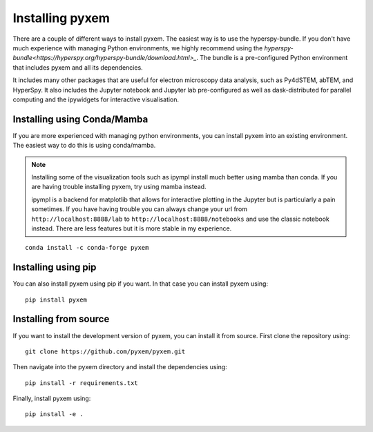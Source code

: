 .. _Installation:

----------------
Installing pyxem
----------------

There are a couple of different ways to install pyxem. The easiest way is to use the
hyperspy-bundle. If you don't have much experience with managing Python environments, we
highly recommend using the `hyperspy-bundle<https://hyperspy.org/hyperspy-bundle/download.html>_`.
The bundle is a pre-configured Python environment that includes pyxem and all its dependencies.

It includes many other packages that are useful for electron microscopy data analysis, such
as Py4dSTEM, abTEM, and HyperSpy. It also includes the Jupyter notebook and Jupyter lab pre-configured
as well as dask-distributed for parallel computing and the ipywidgets for interactive
visualisation.

Installing using Conda/Mamba
----------------------------

If you are more experienced with managing python environments, you can install pyxem
into an existing environment. The easiest way to do this is using conda/mamba.

.. note::
   Installing some of the visualization tools such as ipympl install much better using
   mamba than conda. If you are having trouble installing pyxem, try using mamba instead.

   ipympl is a backend for matplotlib that allows for interactive plotting in the Jupyter
   but is particularly a pain sometimes. If you have having trouble you can always change
   your url from ``http://localhost:8888/lab`` to ``http://localhost:8888/notebooks`` and use the
   classic notebook instead. There are less features but it is more stable in my experience.
::

    conda install -c conda-forge pyxem

Installing using pip
--------------------

You can also install pyxem using pip if you want. In that case you can install pyxem
using::

    pip install pyxem

Installing from source
----------------------

If you want to install the development version of pyxem, you can install it from source.
First clone the repository using::

    git clone https://github.com/pyxem/pyxem.git

Then navigate into the pyxem directory and install the dependencies using::

    pip install -r requirements.txt

Finally, install pyxem using::

    pip install -e .


